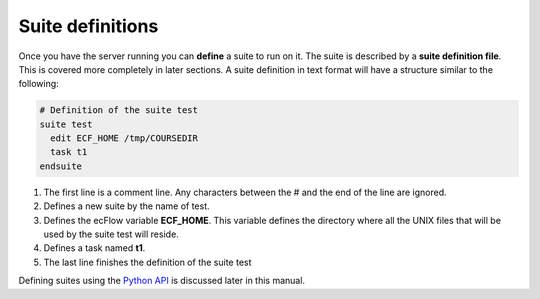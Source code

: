 .. _suite_definitions:

Suite definitions
/////////////////

Once you have the server running you can **define** a suite to run on it. The suite is described by a **suite definition file**. This is covered more completely in later sections. A suite definition in text format will have a structure similar to the following:

.. code-block:: shell

    # Definition of the suite test                                                                                                      
    suite test
      edit ECF_HOME /tmp/COURSEDIR
      task t1
    endsuite                                                     

1. The first line is a comment line. Any characters between the # and
   the end of the line are ignored.

2. Defines a new suite by the name of test. 

3. Defines the ecFlow variable **ECF_HOME**. This variable defines the
   directory where all the UNIX files that will be used by the suite
   test will reside.

4. Defines a task named **t1**.

5. The last line finishes the definition of the suite test

Defining suites using the `Python API <https://confluence.ecmwf.int/display/ECFLOW/ecFlow+Python+Api>`__ is discussed later in this manual.
